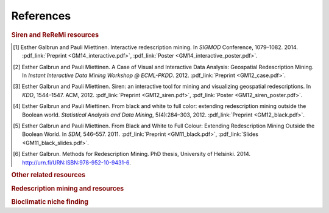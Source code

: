 .. _references:

******************
References
******************

.. _siren_references:

.. rubric:: Siren and ReReMi resources

.. [1] Esther Galbrun and Pauli Miettinen. Interactive redescription mining. In *SIGMOD* Conference, 1079–1082. 2014. :pdf_link:`Preprint <GM14_interactive.pdf>`, :pdf_link:`Poster <GM14_interactive_poster.pdf>`.
.. [2] Esther Galbrun and Pauli Miettinen. A Case of Visual and Interactive Data Analysis: Geospatial Redescription Mining. In *Instant Interactive Data Mining Workshop @ ECML-PKDD*. 2012. :pdf_link:`Preprint <GM12_case.pdf>`.
.. [3] Esther Galbrun and Pauli Miettinen. Siren: an interactive tool for mining and visualizing geospatial redescriptions. In *KDD*, 1544–1547. ACM, 2012. :pdf_link:`Preprint <GM12_siren.pdf>`, :pdf_link:`Poster <GM12_siren_poster.pdf>`.
.. [4] Esther Galbrun and Pauli Miettinen. From black and white to full color: extending redescription mining outside the Boolean world. *Statistical Analysis and Data Mining*, 5(4):284–303, 2012. :pdf_link:`Preprint <GM12_black.pdf>`.
.. [5] Esther Galbrun and Pauli Miettinen. From Black and White to Full Colour: Extending Redescription Mining Outside the Boolean World. In *SDM*, 546–557. 2011. :pdf_link:`Preprint <GM11_black.pdf>`, :pdf_link:`Slides <GM11_black_slides.pdf>`.
.. [6] Esther Galbrun. Methods for Redescription Mining. PhD thesis, University of Helsinki. 2014. `http://urn.fi/URN:ISBN:978-952-10-9431-6 <http://urn.fi/URN:ISBN:978-952-10-9431-6>`_.

.. rubric:: Other related resources

.. bibliography:: refs.bib
   :filter: keywords % "other"

.. rubric:: Redescription mining and resources

.. bibliography:: refs.bib
   :filter: keywords % "redmin"

.. rubric:: Bioclimatic niche finding

.. bibliography:: refs.bib
   :filter: keywords % "bio"

